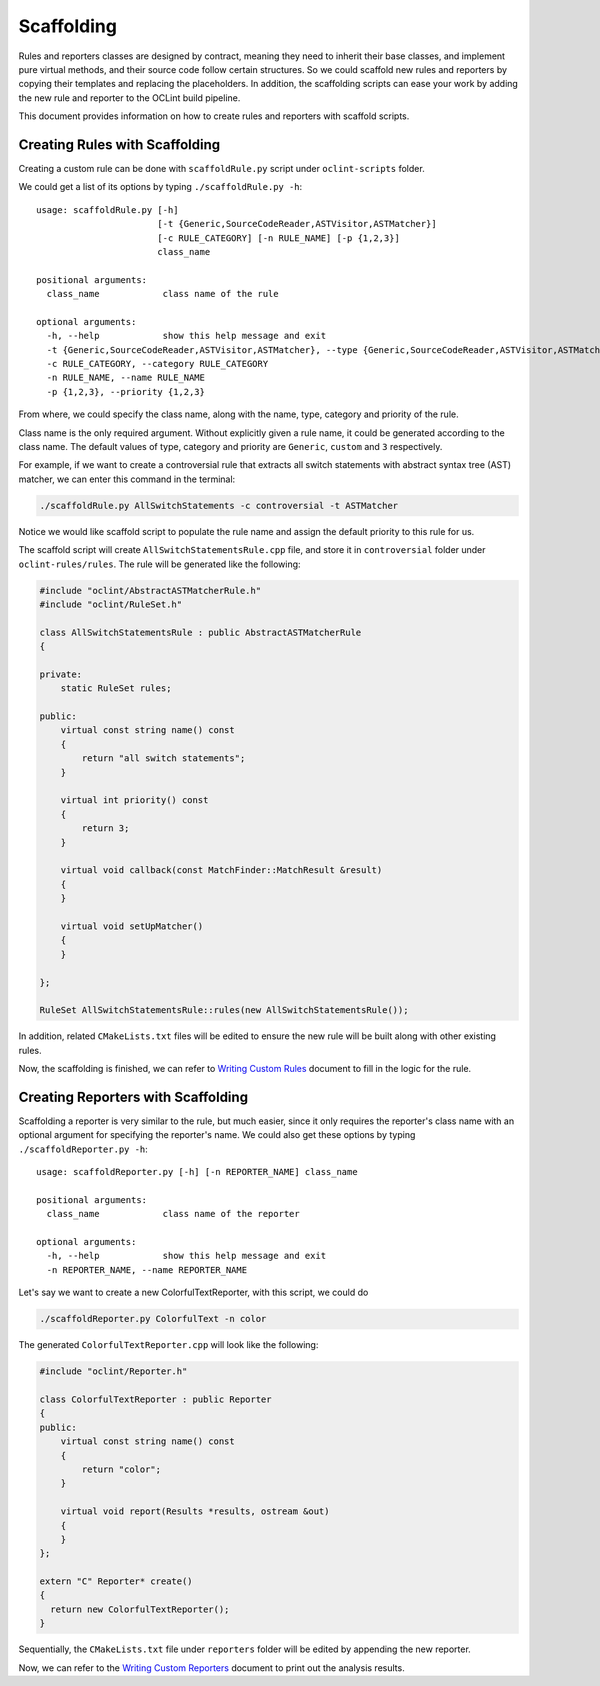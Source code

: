 Scaffolding
===========

Rules and reporters classes are designed by contract, meaning they need to inherit their base classes, and implement pure virtual methods, and their source code follow certain structures. So we could scaffold new rules and reporters by copying their templates and replacing the placeholders. In addition, the scaffolding scripts can ease your work by adding the new rule and reporter to the OCLint build pipeline.

This document provides information on how to create rules and reporters with scaffold scripts.

Creating Rules with Scaffolding
-------------------------------

Creating a custom rule can be done with ``scaffoldRule.py`` script under ``oclint-scripts`` folder.

We could get a list of its options by typing ``./scaffoldRule.py -h``::

    usage: scaffoldRule.py [-h]
                           [-t {Generic,SourceCodeReader,ASTVisitor,ASTMatcher}]
                           [-c RULE_CATEGORY] [-n RULE_NAME] [-p {1,2,3}]
                           class_name

    positional arguments:
      class_name            class name of the rule

    optional arguments:
      -h, --help            show this help message and exit
      -t {Generic,SourceCodeReader,ASTVisitor,ASTMatcher}, --type {Generic,SourceCodeReader,ASTVisitor,ASTMatcher}
      -c RULE_CATEGORY, --category RULE_CATEGORY
      -n RULE_NAME, --name RULE_NAME
      -p {1,2,3}, --priority {1,2,3}

From where, we could specify the class name, along with the name, type, category and priority of the rule.

Class name is the only required argument. Without explicitly given a rule name, it could be generated according to the class name. The default values of type, category and priority are ``Generic``, ``custom`` and ``3`` respectively.

.. seealso::
    Learn how to choose the proper rule interface from `Rule Module Internals <../internals/rules.html>`_ document.

For example, if we want to create a controversial rule that extracts all switch statements with abstract syntax tree (AST) matcher, we can enter this command in the terminal:

.. code-block:: bash

    ./scaffoldRule.py AllSwitchStatements -c controversial -t ASTMatcher

Notice we would like scaffold script to populate the rule name and assign the default priority to this rule for us.

The scaffold script will create ``AllSwitchStatementsRule.cpp`` file, and store it in ``controversial`` folder under ``oclint-rules/rules``. The rule will be generated like the following:

.. code-block:: cpp

    #include "oclint/AbstractASTMatcherRule.h"
    #include "oclint/RuleSet.h"

    class AllSwitchStatementsRule : public AbstractASTMatcherRule
    {

    private:
        static RuleSet rules;

    public:
        virtual const string name() const
        {
            return "all switch statements";
        }

        virtual int priority() const
        {
            return 3;
        }

        virtual void callback(const MatchFinder::MatchResult &result)
        {
        }

        virtual void setUpMatcher()
        {
        }

    };

    RuleSet AllSwitchStatementsRule::rules(new AllSwitchStatementsRule());

In addition, related ``CMakeLists.txt`` files will be edited to ensure the new rule will be built along with other existing rules.

Now, the scaffolding is finished, we can refer to `Writing Custom Rules <rules.html>`_ document to fill in the logic for the rule.

Creating Reporters with Scaffolding
-----------------------------------

Scaffolding a reporter is very similar to the rule, but much easier, since it only requires the reporter's class name with an optional argument for specifying the reporter's name. We could also get these options by typing ``./scaffoldReporter.py -h``::

    usage: scaffoldReporter.py [-h] [-n REPORTER_NAME] class_name

    positional arguments:
      class_name            class name of the reporter

    optional arguments:
      -h, --help            show this help message and exit
      -n REPORTER_NAME, --name REPORTER_NAME

Let's say we want to create a new ColorfulTextReporter, with this script, we could do

.. code-block:: bash

  ./scaffoldReporter.py ColorfulText -n color

The generated ``ColorfulTextReporter.cpp`` will look like the following:

.. code-block:: cpp

  #include "oclint/Reporter.h"

  class ColorfulTextReporter : public Reporter
  {
  public:
      virtual const string name() const
      {
          return "color";
      }

      virtual void report(Results *results, ostream &out)
      {
      }
  };

  extern "C" Reporter* create()
  {
    return new ColorfulTextReporter();
  }

Sequentially, the ``CMakeLists.txt`` file under ``reporters`` folder will be edited by appending the new reporter.

Now, we can refer to the `Writing Custom Reporters <reporters.html>`_ document to print out the analysis results.

